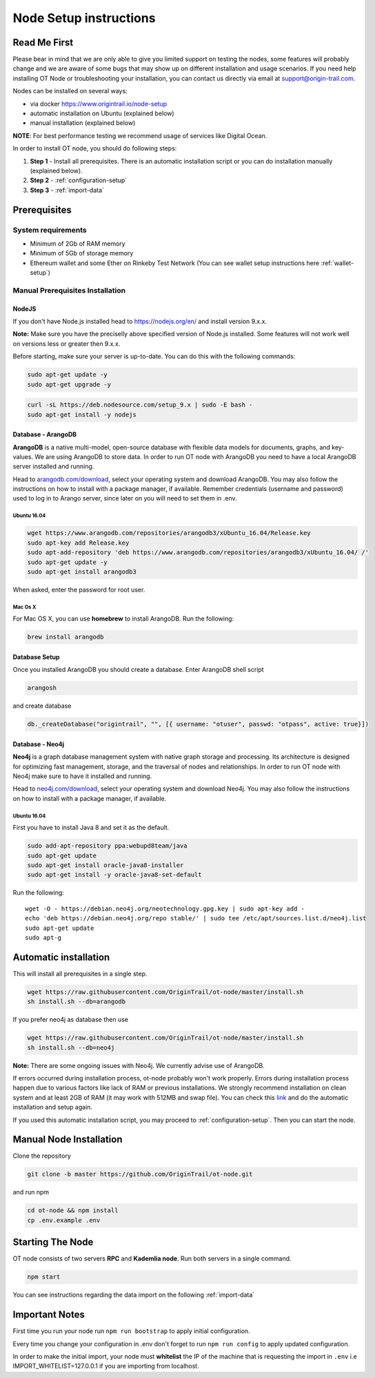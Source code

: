 ..  _node-setup:

Node Setup instructions
========================

Read Me First
-------------

Please bear in mind that we are only able to give you limited support
on testing the nodes, some features will probably change and we are aware of some bugs that may show up on
different installation and usage scenarios. If you need help installing OT Node or troubleshooting your
installation, you can contact us directly via email at support@origin-trail.com.


Nodes can be installed on several ways:

- via docker https://www.origintrail.io/node-setup
- automatic installation on Ubuntu (explained below)
- manual installation (explained below)

**NOTE**: For best performance testing we recommend usage of services like Digital Ocean.

In order to install OT node, you should do following steps:

1. **Step 1** - Install all prerequisites. There is an automatic
   installation script or you can do installation manually (explained below).
   
2. **Step 2** - :ref:`configuration-setup`

3. **Step 3** - :ref:`import-data`

Prerequisites
-------------

System requirements
~~~~~~~~~~~~~~~~~~~
-  Minimum of 2Gb of RAM memory
-  Minimum of 5Gb of storage memory 
-  Ethereum wallet and some Ether on Rinkeby Test Network (You can see wallet setup instructions here :ref:`wallet-setup`)



.. _-manual-prerequisites-installation:

Manual Prerequisites Installation
~~~~~~~~~~~~~~~~~~~~~~~~~~~~~~~~~

NodeJS
^^^^^^

If you don't have Node.js installed head to https://nodejs.org/en/ and
install version 9.x.x.

**Note:** Make sure you have the preciselly above specified version of
Node.js installed. Some features will not work well on versions less or
greater then 9.x.x.

Before starting, make sure your server is up-to-date. You can do this
with the following commands:

.. code:: bash

   sudo apt-get update -y
   sudo apt-get upgrade -y

.. code:: bash

   curl -sL https://deb.nodesource.com/setup_9.x | sudo -E bash -
   sudo apt-get install -y nodejs

Database - ArangoDB
^^^^^^^^^^^^^^^^^^^

**ArangoDB** is a native multi-model, open-source database with flexible
data models for documents, graphs, and key-values. We are using ArangoDB
to store data. In order to run OT node with ArangoDB you need to have a
local ArangoDB server installed and running.

Head to `arangodb.com/download`_, select your operating system and
download ArangoDB. You may also follow the instructions on how to
install with a package manager, if available. Remember credentials
(username and password) used to log in to Arango server, since later on
you will need to set them in .env.

.. _ubuntu-1604:

Ubuntu 16.04
************

.. code:: bash

   wget https://www.arangodb.com/repositories/arangodb3/xUbuntu_16.04/Release.key
   sudo apt-key add Release.key
   sudo apt-add-repository 'deb https://www.arangodb.com/repositories/arangodb3/xUbuntu_16.04/ /'
   sudo apt-get update -y
   sudo apt-get install arangodb3

When asked, enter the password for root user.

Mac Os X
********

For Mac OS X, you can use **homebrew** to install ArangoDB. Run the
following:

.. code:: bash

   brew install arangodb

Database Setup
^^^^^^^^^^^^^^

Once you installed ArangoDB you should create a database. Enter ArangoDB
shell script

.. code:: bash

   arangosh

and create database

.. code:: javascript

   db._createDatabase("origintrail", "", [{ username: "otuser", passwd: "otpass", active: true}])

Database - Neo4j
^^^^^^^^^^^^^^^^

**Neo4j** is a graph database management system with native graph
storage and processing. Its architecture is designed for optimizing fast
management, storage, and the traversal of nodes and relationships. In
order to run OT node with Neo4j make sure to have it installed and
running.

Head to `neo4j.com/download`_, select your operating system and download
Neo4j. You may also follow the instructions on how to install with a
package manager, if available.

.. _ubuntu-1604-1:

Ubuntu 16.04
************

First you have to install Java 8 and set it as the default.

.. code:: bash

   sudo add-apt-repository ppa:webupd8team/java
   sudo apt-get update
   sudo apt-get install oracle-java8-installer
   sudo apt-get install -y oracle-java8-set-default

Run the following:

::

   wget -O - https://debian.neo4j.org/neotechnology.gpg.key | sudo apt-key add -
   echo 'deb https://debian.neo4j.org/repo stable/' | sudo tee /etc/apt/sources.list.d/neo4j.list
   sudo apt-get update
   sudo apt-g

Automatic installation
----------------------

This will install all prerequisites in a single step.

.. code:: bash

   wget https://raw.githubusercontent.com/OriginTrail/ot-node/master/install.sh
   sh install.sh --db=arangodb

If you prefer neo4j as database then use

.. code:: bash

   wget https://raw.githubusercontent.com/OriginTrail/ot-node/master/install.sh
   sh install.sh --db=neo4j
   

**Note:** There are some ongoing issues with Neo4j. We currently advise use of ArangoDB.

If errors occurred during installation process, ot-node probably won't
work properly. Errors during installation process happen due to various
factors like lack of RAM or previous installations. We strongly
recommend installation on clean system and at least 2GB of RAM (it may work with 512MB and swap file).
You can check this `link`_ and do the automatic installation and setup again. 

If you used this automatic installation script, you may proceed to :ref:`configuration-setup`. Then you can start the node.

Manual Node Installation
------------------------

Clone the repository

.. code:: bash

   git clone -b master https://github.com/OriginTrail/ot-node.git

and run npm

.. code:: bash

   cd ot-node && npm install
   cp .env.example .env

Starting The Node
--------------------

OT node consists of two servers **RPC** and **Kademlia node**. Run both
servers in a single command.

.. code:: bash

   npm start

You can see instructions regarding the data import on the following :ref:`import-data`

Important Notes
-----------------
First time you run your node run ``npm run bootstrap`` to apply initial configuration.

Every time you change your configuration in .env don't forget to run
``npm run config`` to apply updated configuration.

In order to make the initial import, your node must **whitelist** the
IP of the machine that is requesting the import in ``.env`` i.e
IMPORT_WHITELIST=127.0.0.1 if you are importing from localhost.


.. _Issues: https://github.com/OriginTrail/ot-node/issues
.. _manually: #manual
.. _neo4j.com/download: https://neo4j.com/download/
.. _arangodb.com/download: https://www.arangodb.com/download-major/
.. _link: https://www.digitalocean.com/community/tutorials/how-to-add-swap-space-on-ubuntu-16-04
